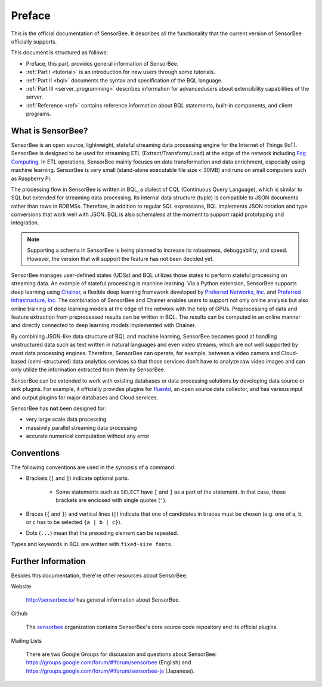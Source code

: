 #######
Preface
#######

This is the official documentation of SensorBee. It describes all the
functionality that the current version of SensorBee officially supports.

This document is structured as follows:

* Preface, this part, provides general information of SensorBee.
* :ref:`Part I <tutorial>` is an introduction for new users through some
  tutorials.
* :ref:`Part II <bql>` documents the syntax and specification of the BQL
  language.
* :ref:`Part III <server_programming>` describes information for advancedusers
  about extensibility capabilities of the server.
* :ref:`Reference <ref>` contains reference information about BQL statements,
  built-in components, and client programs.

******************
What is SensorBee?
******************

SensorBee is an open source, lightweight, stateful streaming data processing
engine for the Internet of Things (IoT). SensorBee is designed to be used for streaming ETL
(Extract/Transform/Load) at the edge of the network including
`Fog Computing <http://www.cisco.com/c/dam/en_us/solutions/trends/iot/docs/computing-overview.pdf>`_.
In ETL operations, SensorBee mainly focuses on data transformation and data
enrichment, especially using machine learning. SensorBee is very small (stand-alone executable file size < 30MB)
and runs on small computers such as Raspberry Pi.

The processing flow in SensorBee is written in BQL, a dialect of CQL
(Continuous Query Language), which is similar to SQL but extended for streaming
data processing. Its internal data structure (tuple) is compatible to JSON documents
rather than rows in RDBMSs. Therefore, in addition to regular SQL expressions,
BQL implements JSON notation and type conversions that work well with JSON.
BQL is also schemaless at the moment to support rapid prototyping and
integration.

.. note::

    Supporting a schema in SensorBee is being planned to increase its
    robustness, debuggability, and speed. However, the version that will support
    the feature has not been decided yet.

SensorBee manages user-defined states (UDSs) and BQL utilizes those states to
perform stateful processing on streaming data. An example of stateful processing
is machine learning. Via a Python extension, SensorBee supports deep learning
using `Chainer <http://chainer.org/>`_, a flexible deep learning
framework developed by `Preferred Networks, Inc. <https://www.preferred-networks.jp/>`_ and
`Preferred Infrastructure, Inc. <https://preferred.jp/>`_ The combination of SensorBee and Chainer enables users to
support not only online analysis but also online training of deep learning
models at the edge of the network with the help of GPUs. Preprocessing of data
and feature extraction from preprocessed results can be written in BQL. The
results can be computed in an online manner and directly connected to deep
learning models implemented with Chainer.

By combining JSON-like data structure of BQL and machine learning, SensorBee
becomes good at handling unstructured data such as text written in natural
languages and even video streams, which are not well supported by most
data processing engines. Therefore, SensorBee can operate, for example,
between a video camera and Cloud-based (semi-structured) data analytics
services so that those services don't have to analyze raw video images and
can only utilize the information extracted from them by SensorBee.

SensorBee can be extended to work with existing databases or data processing
solutions by developing data source or sink plugins. For example, it officially
provides plugins for `fluentd <http://www.fluentd.org/>`_, an open
source data collector, and has various input and output plugins for major
databases and Cloud services.

SensorBee has **not** been designed for:

* very large scale data processing
* massively parallel streaming data processing
* accurate numerical computation without any error

***********
Conventions
***********

The following conventions are used in the synopsis of a command:

* Brackets (``[`` and ``]``) indicate optional parts.

    * Some statements such as ``SELECT`` have ``[`` and ``]`` as a part of the
      statement. In that case, those brackets are enclosed with single quotes
      (``'``).

* Braces (``{`` and ``}``) and vertical lines (``|``) indicate that one of
  candidates in braces must be chosen (e.g. one of a, b, or c has to be selected
  ``{a | b | c}``).

* Dots (``...``) mean that the preceding element can be repeated.

Types and keywords in BQL are written with ``fixed-size fonts``.

*******************
Further Information
*******************

Besides this documentation, there're other resources about SensorBee:

Website

    `<http://sensorbee.io/>`_ has general information about SensorBee.

Github

    The `sensorbee <https://github.com/sensorbee>`_ organization contains SensorBee's core
    source code repository and its official plugins.

..  Godoc

      SensorBee is written in Go and the document of its source code can be found
      at (TODO: godoc link)

Mailing Lists

    There are two Google Groups for discussion and questions about SensorBee:
    https://groups.google.com/forum/#!forum/sensorbee (English) and
    https://groups.google.com/forum/#!forum/sensorbee-ja (Japanese).
